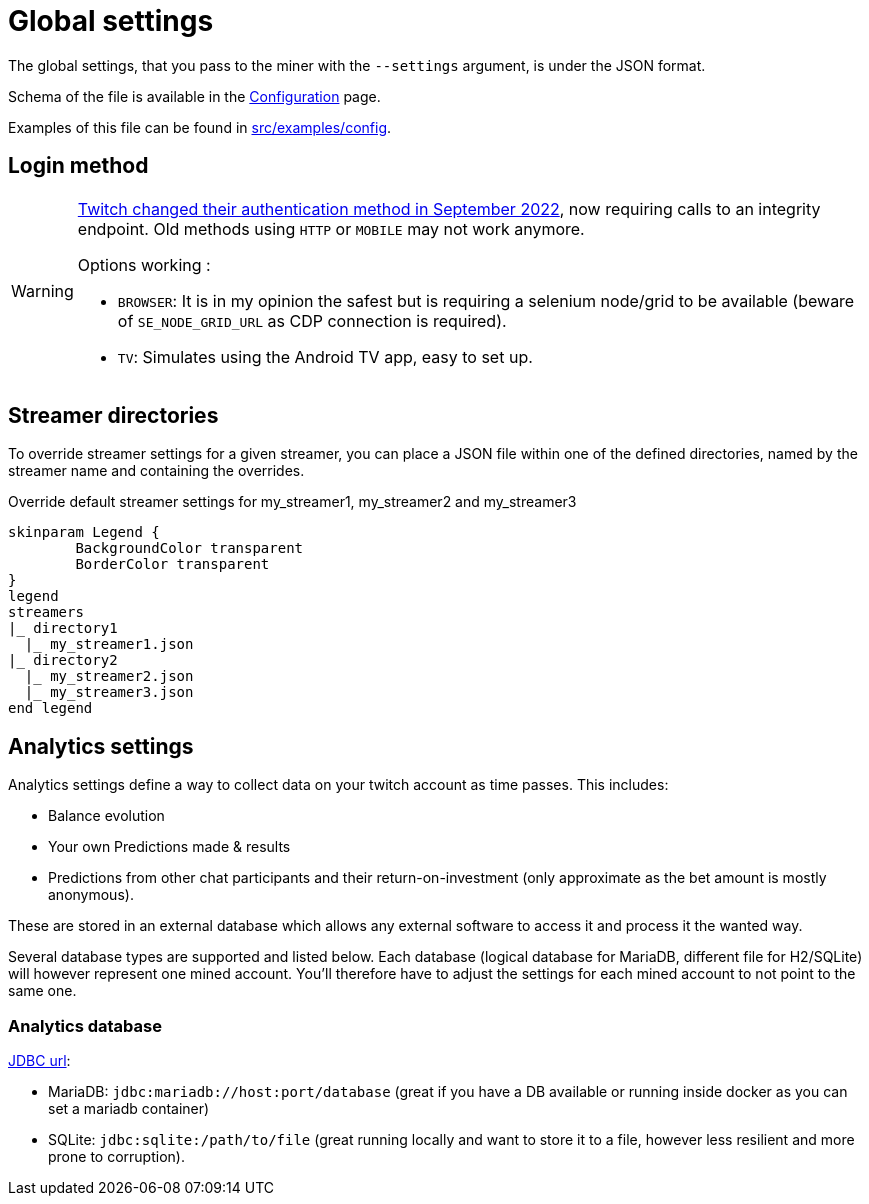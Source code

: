 = Global settings

The global settings, that you pass to the miner with the `--settings` argument, is under the JSON format.

Schema of the file is available in the xref:configuration/index.adoc[Configuration] page.

Examples of this file can be found in link:https://github.com/Rakambda/ChannelPointsMiner/blob/main/src/examples/config[src/examples/config,window="_blank"].

== Login method

[WARNING]
====
link:https://twitter.com/TwitchSupport/status/1575571090994102272[Twitch changed their authentication method in September 2022], now requiring calls to an integrity endpoint.
Old methods using `HTTP` or `MOBILE` may not work anymore.

Options working :

* `BROWSER`: It is in my opinion the safest but is requiring a selenium node/grid to be available (beware of `SE_NODE_GRID_URL` as CDP connection is required).
* `TV`: Simulates using the Android TV app, easy to set up.
====

== Streamer directories

To override streamer settings for a given streamer, you can place a JSON file within one of the defined directories, named by the streamer name and containing the overrides.

.Override default streamer settings for my_streamer1, my_streamer2 and my_streamer3
[plantuml]
----
skinparam Legend {
	BackgroundColor transparent
	BorderColor transparent
}
legend
streamers
|_ directory1
  |_ my_streamer1.json
|_ directory2
  |_ my_streamer2.json
  |_ my_streamer3.json
end legend
----

== Analytics settings [[analytics_settings]]

Analytics settings define a way to collect data on your twitch account as time passes.
This includes:

* Balance evolution
* Your own Predictions made & results
* Predictions from other chat participants and their return-on-investment (only approximate as the bet amount is mostly anonymous).

These are stored in an external database which allows any external software to access it and process it the wanted way.

Several database types are supported and listed below.
Each database (logical database for MariaDB, different file for H2/SQLite) will however represent one mined account.
You'll therefore have to adjust the settings for each mined account to not point to the same one.

=== Analytics database [[analytics_database_settings]]

link:https://www.baeldung.com/java-jdbc-url-format[JDBC url]:

* MariaDB: `jdbc:mariadb://host:port/database` (great if you have a DB available or running inside docker as you can set a mariadb container)
* SQLite: `jdbc:sqlite:/path/to/file` (great running locally and want to store it to a file, however less resilient and more prone to corruption).